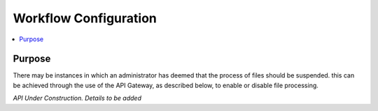 ============================================================
Workflow Configuration
============================================================
.. contents:: :local:

Purpose
=======
There may be instances in which an administrator has deemed that the process of files should be suspended.
this can be achieved through the use of the API Gateway, as described below, to enable or disable file processing.

*API Under Construction. Details to be added*